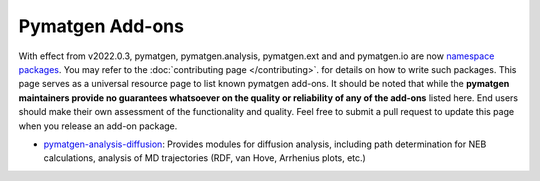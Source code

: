 Pymatgen Add-ons
================

With effect from v2022.0.3, pymatgen, pymatgen.analysis, pymatgen.ext and and pymatgen.io are now
`namespace packages <http://packaging.python.org/guides/packaging-namespace-packages/>`_. You may refer to the
:doc:`contributing page </contributing>`. for details on how to write such packages. This page serves as a universal
resource page to list known pymatgen add-ons. It should be noted that while the **pymatgen maintainers provide
no guarantees whatsoever on the quality or reliability of any of the add-ons** listed here. End users should make their
own assessment of the functionality and quality. Feel free to submit a pull request to update this page when you
release an add-on package.

* `pymatgen-analysis-diffusion <http://pypi.org/project/pymatgen-analysis-diffusion/>`_: Provides modules for diffusion
  analysis, including path determination for NEB calculations, analysis of MD trajectories (RDF, van Hove, Arrhenius
  plots, etc.)